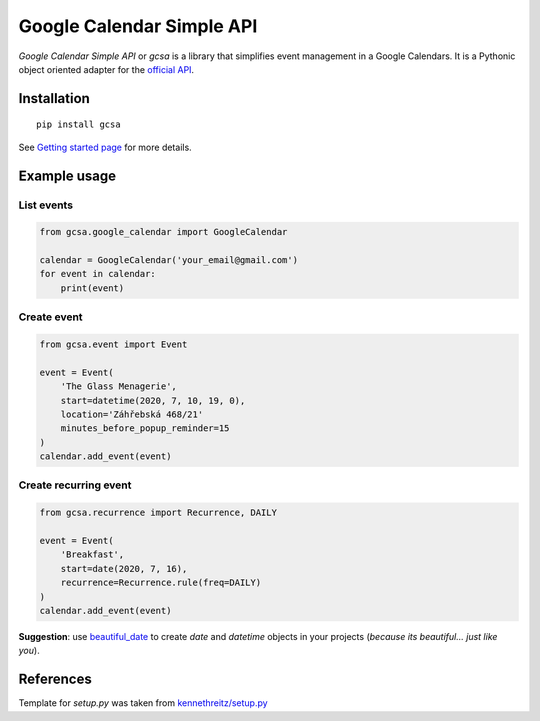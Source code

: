Google Calendar Simple API
==========================

.. image:: https://badge.fury.io/py/gcsa.svg
    :target: https://badge.fury.io/py/gcsa
    :alt: PyPi Package

.. image:: https://readthedocs.org/projects/google-calendar-simple-api/badge/?version=latest
    :target: https://google-calendar-simple-api.readthedocs.io/en/latest/?badge=latest
    :alt: Documentation Status

.. image:: https://github.com/kuzmoyev/Google-Calendar-Simple-API/workflows/Tests/badge.svg
    :target: https://github.com/kuzmoyev/Google-Calendar-Simple-API/actions
    :alt: Tests

.. image:: https://pepy.tech/badge/gcsa
    :target: https://pepy.tech/project/gcsa
    :alt: Downloads




`Google Calendar Simple API` or `gcsa` is a library that simplifies event management in a Google Calendars.
It is a Pythonic object oriented adapter for the `official API`_.

Installation
------------

::

    pip install gcsa


See `Getting started page`_ for more details.

Example usage
-------------

List events
~~~~~~~~~~~

.. code-block:: python

    from gcsa.google_calendar import GoogleCalendar

    calendar = GoogleCalendar('your_email@gmail.com')
    for event in calendar:
        print(event)


Create event
~~~~~~~~~~~~

.. code-block:: python

    from gcsa.event import Event

    event = Event(
        'The Glass Menagerie',
        start=datetime(2020, 7, 10, 19, 0),
        location='Záhřebská 468/21'
        minutes_before_popup_reminder=15
    )
    calendar.add_event(event)


Create recurring event
~~~~~~~~~~~~~~~~~~~~~~

.. code-block:: python

    from gcsa.recurrence import Recurrence, DAILY

    event = Event(
        'Breakfast',
        start=date(2020, 7, 16),
        recurrence=Recurrence.rule(freq=DAILY)
    )
    calendar.add_event(event)


**Suggestion**: use beautiful_date_ to create `date` and `datetime` objects in your
projects (*because its beautiful... just like you*).


References
----------

Template for `setup.py` was taken from `kennethreitz/setup.py`_


.. _`official API`: https://developers.google.com/calendar
.. _documentation: https://google-calendar-simple-api.readthedocs.io/en/latest/?badge=latest
.. _`Getting started page`: https://google-calendar-simple-api.readthedocs.io/en/latest/getting_started.html
.. _beautiful_date: https://github.com/beautiful-everything/beautiful-date
.. _`kennethreitz/setup.py`: https://github.com/kennethreitz/setup.py
